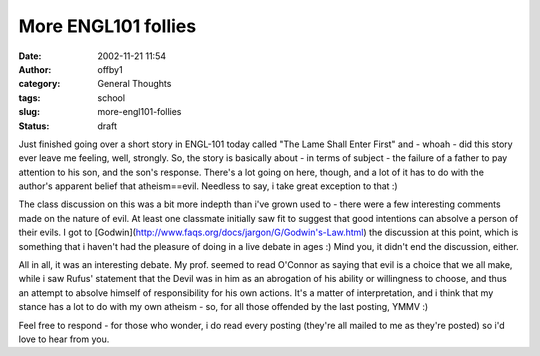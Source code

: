 More ENGL101 follies
####################
:date: 2002-11-21 11:54
:author: offby1
:category: General Thoughts
:tags: school
:slug: more-engl101-follies
:status: draft

Just finished going over a short story in ENGL-101 today called "The
Lame Shall Enter First" and - whoah - did this story ever leave me
feeling, well, strongly. So, the story is basically about - in terms of
subject - the failure of a father to pay attention to his son, and the
son's response. There's a lot going on here, though, and a lot of it has
to do with the author's apparent belief that atheism==evil. Needless to
say, i take great exception to that :)

The class discussion on this was a bit more indepth than i've grown used
to - there were a few interesting comments made on the nature of evil.
At least one classmate initially saw fit to suggest that good intentions
can absolve a person of their evils. I got to
[Godwin](http://www.faqs.org/docs/jargon/G/Godwin's-Law.html) the
discussion at this point, which is something that i haven't had the
pleasure of doing in a live debate in ages :) Mind you, it didn't end
the discussion, either.

All in all, it was an interesting debate. My prof. seemed to read
O'Connor as saying that evil is a choice that we all make, while i saw
Rufus' statement that the Devil was in him as an abrogation of his
ability or willingness to choose, and thus an attempt to absolve himself
of responsibility for his own actions. It's a matter of interpretation,
and i think that my stance has a lot to do with my own atheism - so, for
all those offended by the last posting, YMMV :)

Feel free to respond - for those who wonder, i do read every posting
(they're all mailed to me as they're posted) so i'd love to hear from
you.
